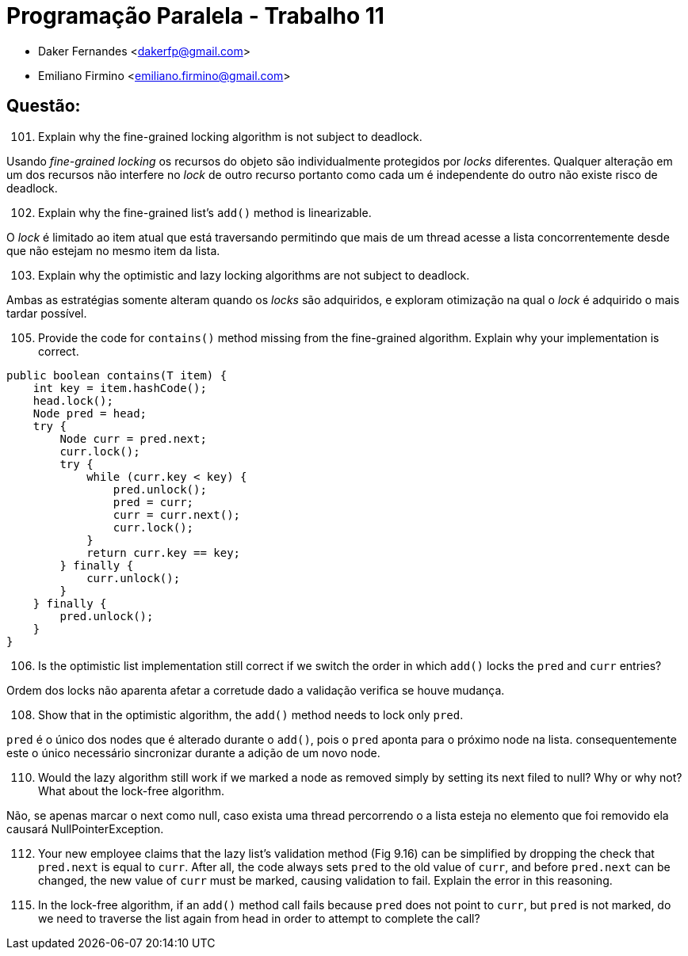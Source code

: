﻿Programação Paralela - Trabalho 11
==================================

- Daker Fernandes <dakerfp@gmail.com>
- Emiliano Firmino <emiliano.firmino@gmail.com>

Questão:
--------

[start=101]
101. Explain why the fine-grained locking algorithm is not subject to deadlock.

Usando __fine-grained locking__ os recursos do objeto são individualmente
protegidos por __locks__ diferentes. Qualquer alteração em um dos recursos não
interfere no __lock__ de outro recurso portanto como cada um é independente do
outro não existe risco de deadlock.

[start=102]
102. Explain why the fine-grained list's +add()+ method is linearizable.

O __lock__ é limitado ao item atual que está traversando permitindo que mais de
um thread acesse a lista concorrentemente desde que não estejam no mesmo item
da lista.

[start=103]
103. Explain why the optimistic and lazy locking algorithms are not subject to
deadlock.

Ambas as estratégias somente alteram quando os __locks__ são adquiridos,
e exploram otimização na qual o __lock__ é adquirido o mais tardar
possível.

[start=105]
105. Provide the code for +contains()+ method missing from the fine-grained
algorithm. Explain why your implementation is correct.

[source,java]
---------------
public boolean contains(T item) {
    int key = item.hashCode();
    head.lock();
    Node pred = head;
    try {
        Node curr = pred.next;
        curr.lock();
        try {
            while (curr.key < key) {
                pred.unlock();
                pred = curr;
                curr = curr.next();
                curr.lock();
            }
            return curr.key == key;
        } finally {
            curr.unlock();
        }
    } finally {
        pred.unlock();
    }
}
---------------

[start=106]
106. Is the optimistic list implementation still correct if we switch the order
in which +add()+ locks the +pred+ and +curr+ entries?

Ordem dos locks não aparenta afetar a corretude dado a validação verifica
se houve mudança.

[start=108]
108. Show that in the optimistic algorithm, the +add()+ method needs to lock
only +pred+.

+pred+ é o único dos nodes que é alterado durante o +add()+, pois o +pred+ aponta
para o próximo node na lista. consequentemente este o único necessário sincronizar
durante a adição de um novo node.

[start=110]
110. Would the lazy algorithm still work if we marked a node as removed simply
by setting its next filed to null? Why or why not? What about the lock-free
algorithm.

Não, se apenas marcar o next como null, caso exista uma thread percorrendo o a
lista esteja no elemento que foi removido ela causará NullPointerException.

[start=112]
112. Your new employee claims that the lazy list's validation method (Fig 9.16)
can be simplified by dropping the check that +pred.next+ is equal to +curr+.
After all, the code always sets +pred+ to the old value of +curr+, and before
+pred.next+ can be changed, the new value of +curr+ must be marked, causing
validation to fail. Explain the error in this reasoning.

[start=115]
115. In the lock-free algorithm, if an +add()+ method call fails because
+pred+ does not point to +curr+, but +pred+ is not marked, do we need to
traverse the list again from head in order to attempt to complete the call?
